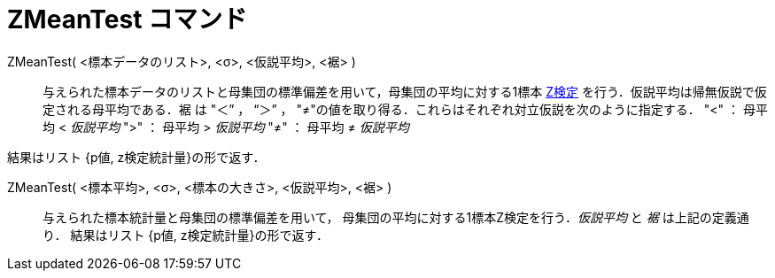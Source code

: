 = ZMeanTest コマンド
:page-en: commands/ZMeanTest
ifdef::env-github[:imagesdir: /ja/modules/ROOT/assets/images]

ZMeanTest( <標本データのリスト>, <σ>, <仮説平均>, <裾> )::
  与えられた標本データのリストと母集団の標準偏差を用いて，母集団の平均に対する1標本 https://en.wikipedia.org/wiki/ja:Z%E6%A4%9C%E5%AE%9A[Z検定] を行う．仮説平均は帰無仮説で仮定される母平均である．裾
  は "＜” ， “＞” ， "≠"の値を取り得る．これらはそれぞれ対立仮説を次のように指定する．
  "<" ： 母平均 < _仮説平均_
  ">" ： 母平均 > _仮説平均_
  "≠" ： 母平均 ≠ _仮説平均_

結果はリスト {p値, z検定統計量}の形で返す．

ZMeanTest( <標本平均>, <σ>, <標本の大きさ>, <仮説平均>, <裾> )::
  与えられた標本統計量と母集団の標準偏差を用いて， 母集団の平均に対する1標本Z検定を行う．_仮説平均_ と _裾_
  は上記の定義通り．
  結果はリスト {p値, z検定統計量}の形で返す．
